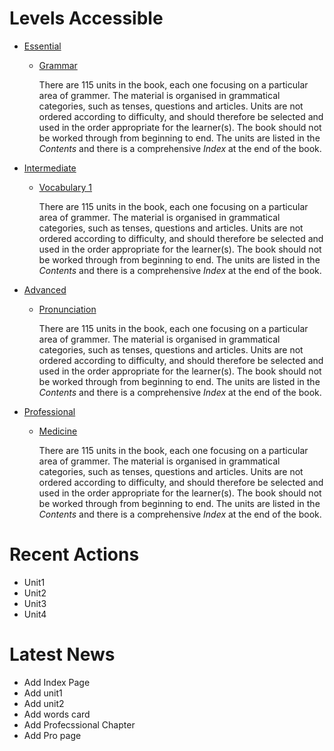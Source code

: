 #+options: toc:nil

* Levels Accessible

- [[file:essential/README.org][Essential]]
  - [[file:essential/grammar/README.org][Grammar]]

    There are 115 units in the book, each one focusing on a particular area of grammer. The material is organised in grammatical categories, such as tenses, questions and articles. Units are not ordered according to difficulty, and should therefore be selected and used in the order appropriate for the learner(s). The book should not be worked through from beginning to end. The units are listed in the /Contents/ and there is a comprehensive /Index/ at the end of the book.

- [[file:intermediate/README.org][Intermediate]]
  - [[file:intermediate/vocabulary-1/README.org][Vocabulary 1]]

    There are 115 units in the book, each one focusing on a particular area of grammer. The material is organised in grammatical categories, such as tenses, questions and articles. Units are not ordered according to difficulty, and should therefore be selected and used in the order appropriate for the learner(s). The book should not be worked through from beginning to end. The units are listed in the /Contents/ and there is a comprehensive /Index/ at the end of the book.

- [[file:advanced/README.org][Advanced]]
  - [[file:advanced/pronunciation/README.org][Pronunciation]]

    There are 115 units in the book, each one focusing on a particular area of grammer. The material is organised in grammatical categories, such as tenses, questions and articles. Units are not ordered according to difficulty, and should therefore be selected and used in the order appropriate for the learner(s). The book should not be worked through from beginning to end. The units are listed in the /Contents/ and there is a comprehensive /Index/ at the end of the book.

- [[file:professional/README.org][Professional]]
  - [[file:professional/medicine/README.org][Medicine]]

    There are 115 units in the book, each one focusing on a particular area of grammer. The material is organised in grammatical categories, such as tenses, questions and articles. Units are not ordered according to difficulty, and should therefore be selected and used in the order appropriate for the learner(s). The book should not be worked through from beginning to end. The units are listed in the /Contents/ and there is a comprehensive /Index/ at the end of the book.

* Recent Actions

- Unit1
- Unit2
- Unit3
- Unit4

* Latest News

- Add Index Page
- Add unit1
- Add unit2
- Add words card
- Add Profecssional Chapter
- Add Pro page
